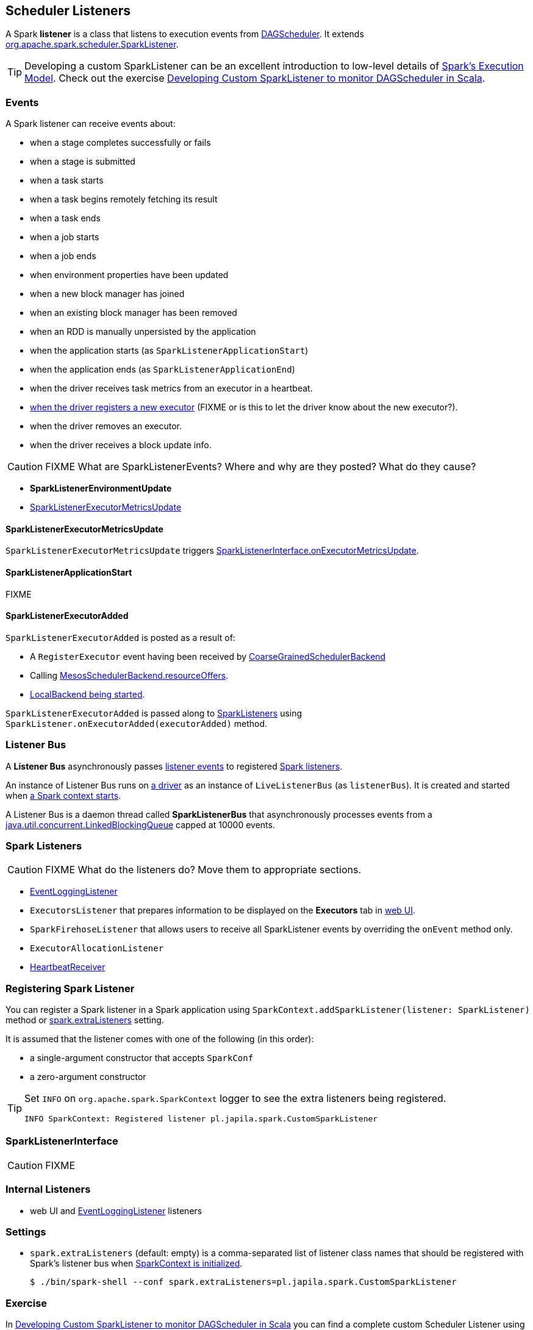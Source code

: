 == Scheduler Listeners

A Spark *listener* is a class that listens to execution events from link:spark-dagscheduler.adoc[DAGScheduler]. It extends https://spark.apache.org/docs/latest/api/scala/index.html#org.apache.spark.scheduler.SparkListener[org.apache.spark.scheduler.SparkListener].

TIP: Developing a custom SparkListener can be an excellent introduction to low-level details of link:spark-execution-model.adoc[Spark's Execution Model]. Check out the exercise link:exercises/spark-exercise-custom-scheduler-listener.adoc[Developing Custom SparkListener to monitor DAGScheduler in Scala].

=== [[events]] Events

A Spark listener can receive events about:

* when a stage completes successfully or fails
* when a stage is submitted
* when a task starts
* when a task begins remotely fetching its result
* when a task ends
* when a job starts
* when a job ends
* when environment properties have been updated
* when a new block manager has joined
* when an existing block manager has been removed
* when an RDD is manually unpersisted by the application
* when the application starts (as `SparkListenerApplicationStart`)
* when the application ends (as `SparkListenerApplicationEnd`)
* when the driver receives task metrics from an executor in a heartbeat.
* <<SparkListenerExecutorAdded, when the driver registers a new executor>> (FIXME or is this to let the driver know about the new executor?).
* when the driver removes an executor.
* when the driver receives a block update info.

CAUTION: FIXME What are SparkListenerEvents? Where and why are they posted? What do they cause?

* *SparkListenerEnvironmentUpdate*
* <<SparkListenerExecutorMetricsUpdate, SparkListenerExecutorMetricsUpdate>>

==== [[SparkListenerExecutorMetricsUpdate]] SparkListenerExecutorMetricsUpdate

`SparkListenerExecutorMetricsUpdate` triggers <<SparkListenerInterface, SparkListenerInterface.onExecutorMetricsUpdate>>.

==== [[SparkListenerApplicationStart]] SparkListenerApplicationStart

FIXME

==== [[SparkListenerExecutorAdded]] SparkListenerExecutorAdded

`SparkListenerExecutorAdded` is posted as a result of:

* A `RegisterExecutor` event having been received by link:spark-scheduler-backends-coarse-grained.adoc[CoarseGrainedSchedulerBackend]

* Calling link:spark-mesos.adoc#MesosSchedulerBackend[MesosSchedulerBackend.resourceOffers].

* link:spark-local.adoc#LocalBackend[LocalBackend being started].

`SparkListenerExecutorAdded` is passed along to <<spark-listeners, SparkListeners>> using `SparkListener.onExecutorAdded(executorAdded)` method.

=== [[listenerBus]][[listener-bus]] Listener Bus

A *Listener Bus* asynchronously passes <<events, listener events>> to registered <<spark-listeners, Spark listeners>>.

An instance of Listener Bus runs on link:spark-driver.adoc[a driver] as an instance of `LiveListenerBus` (as `listenerBus`). It is created and started when link:spark-sparkcontext.adoc#initialization[a Spark context starts].

A Listener Bus is a daemon thread called *SparkListenerBus* that asynchronously processes events from a http://docs.oracle.com/javase/8/docs/api/java/util/concurrent/LinkedBlockingQueue.html[java.util.concurrent.LinkedBlockingQueue] capped at 10000 events.

=== [[SparkListener]][[spark-listeners]] Spark Listeners

CAUTION: FIXME What do the listeners do? Move them to appropriate sections.

* link:spark-scheduler-listeners-eventlogginglistener.adoc[EventLoggingListener]
* `ExecutorsListener` that prepares information to be displayed on the *Executors* tab in link:spark-webui.adoc[web UI].
* `SparkFirehoseListener` that allows users to receive all SparkListener events by overriding the `onEvent` method only.
* `ExecutorAllocationListener`
* link:spark-sparkcontext-HeartbeatReceiver.adoc[HeartbeatReceiver]

=== [[registering-listener]] Registering Spark Listener

You can register a Spark listener in a Spark application using `SparkContext.addSparkListener(listener: SparkListener)` method or <<settings, spark.extraListeners>> setting.

It is assumed that the listener comes with one of the following (in this order):

* a single-argument constructor that accepts `SparkConf`
* a zero-argument constructor

[TIP]
====
Set `INFO` on `org.apache.spark.SparkContext` logger to see the extra listeners being registered.

```
INFO SparkContext: Registered listener pl.japila.spark.CustomSparkListener
```
====

=== [[SparkListenerInterface]] SparkListenerInterface

CAUTION: FIXME

=== [[internal-listeners]] Internal Listeners

* web UI and link:spark-scheduler-listeners-eventlogginglistener.adoc[EventLoggingListener] listeners

=== [[settings]] Settings

* `spark.extraListeners` (default: empty) is a comma-separated list of listener class names that should be registered with Spark's listener bus when link:spark-sparkcontext.adoc#initialization[SparkContext is initialized].
+
```
$ ./bin/spark-shell --conf spark.extraListeners=pl.japila.spark.CustomSparkListener
```

=== Exercise

In link:exercises/spark-exercise-custom-scheduler-listener.adoc[Developing Custom SparkListener to monitor DAGScheduler in Scala] you can find a complete custom Scheduler Listener using Scala and sbt.
